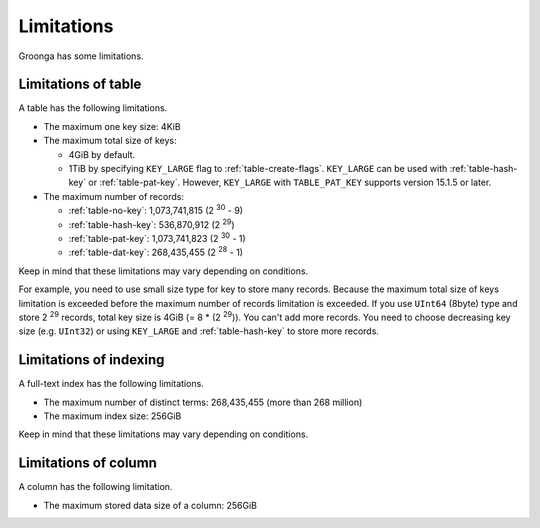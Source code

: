 .. -*- rst -*-

Limitations
===========

Groonga has some limitations.

Limitations of table
--------------------

A table has the following limitations.

* The maximum one key size: 4KiB
* The maximum total size of keys:

  * 4GiB by default.

  * 1TiB by specifying ``KEY_LARGE`` flag to
    :ref:`table-create-flags`. ``KEY_LARGE`` can be used with
    :ref:`table-hash-key` or :ref:`table-pat-key`.
    However, ``KEY_LARGE`` with ``TABLE_PAT_KEY`` supports version 15.1.5 or later.

* The maximum number of records:

  * :ref:`table-no-key`: 1,073,741,815 (2 :sup:`30` - 9)
  * :ref:`table-hash-key`: 536,870,912 (2 :sup:`29`)
  * :ref:`table-pat-key`: 1,073,741,823 (2 :sup:`30` - 1)
  * :ref:`table-dat-key`: 268,435,455 (2 :sup:`28` - 1)

Keep in mind that these limitations may vary depending on
conditions.

For example, you need to use small size type for key to store many
records. Because the maximum total size of keys limitation is exceeded
before the maximum number of records limitation is exceeded. If you
use ``UInt64`` (8byte) type and store 2 :sup:`29` records, total key
size is 4GiB (= 8 * (2 :sup:`29`)). You can't add more records. You
need to choose decreasing key size (e.g. ``UInt32``) or using
``KEY_LARGE`` and :ref:`table-hash-key` to store more records.

Limitations of indexing
-----------------------

A full-text index has the following limitations.

* The maximum number of distinct terms: 268,435,455 (more than 268 million)
* The maximum index size: 256GiB

Keep in mind that these limitations may vary depending on conditions.

Limitations of column
---------------------

A column has the following limitation.

* The maximum stored data size of a column: 256GiB


